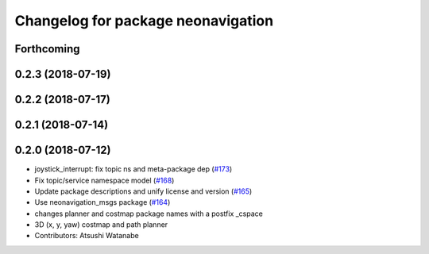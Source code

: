 ^^^^^^^^^^^^^^^^^^^^^^^^^^^^^^^^^^^
Changelog for package neonavigation
^^^^^^^^^^^^^^^^^^^^^^^^^^^^^^^^^^^

Forthcoming
-----------

0.2.3 (2018-07-19)
------------------

0.2.2 (2018-07-17)
------------------

0.2.1 (2018-07-14)
------------------

0.2.0 (2018-07-12)
------------------
* joystick_interrupt: fix topic ns and meta-package dep (`#173 <https://github.com/at-wat/neonavigation/issues/173>`_)
* Fix topic/service namespace model (`#168 <https://github.com/at-wat/neonavigation/issues/168>`_)
* Update package descriptions and unify license and version (`#165 <https://github.com/at-wat/neonavigation/issues/165>`_)
* Use neonavigation_msgs package (`#164 <https://github.com/at-wat/neonavigation/issues/164>`_)
* changes planner and costmap package names with a postfix _cspace
* 3D (x, y, yaw) costmap and path planner
* Contributors: Atsushi Watanabe
